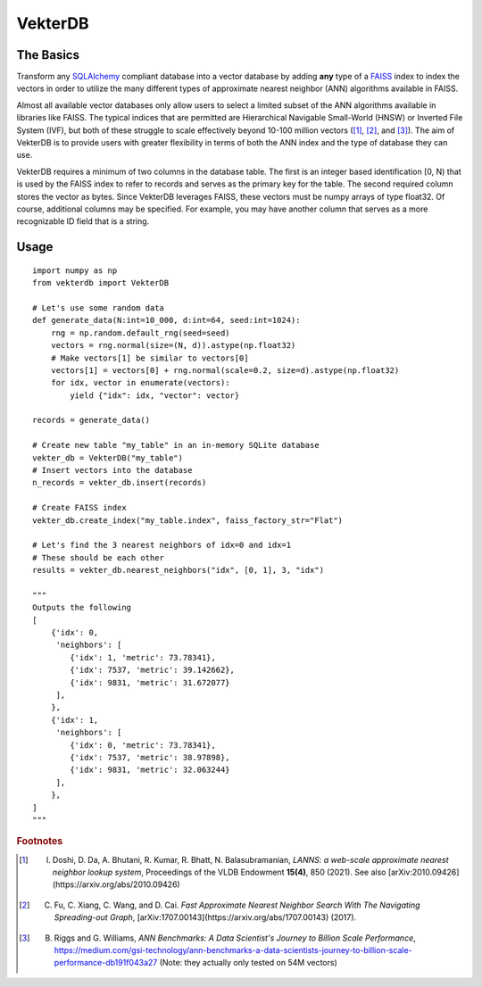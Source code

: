 VekterDB
========

The Basics
----------
Transform any `SQLAlchemy <https://www.sqlalchemy.org/>`_ compliant database into a
vector database by adding **any** type of a `FAISS <https://ai.meta.com/tools/faiss/>`_
index to index the vectors in order to utilize the many different types of approximate
nearest neighbor (ANN) algorithms available in FAISS.

Almost all available vector databases only allow users to select a limited subset of the
ANN algorithms available in libraries like FAISS. The typical indices that are permitted
are Hierarchical Navigable Small-World (HNSW) or Inverted File System (IVF), but both of
these struggle to scale effectively beyond 10-100 million vectors ([#f1]_, [#f2]_, and
[#f3]_). The aim of VekterDB is to provide users with greater flexibility in terms of both
the ANN index and the type of database they can use.

VekterDB requires a minimum of two columns in the database table. The first is an integer
based identification [0, N) that is used by the FAISS index to refer to records and serves
as the primary key for the table. The second required column stores the vector as bytes.
Since VekterDB leverages FAISS, these vectors must be numpy arrays of type float32. Of
course, additional columns may be specified. For example, you may have another column
that serves as a more recognizable ID field that is a string.

Usage
-----

::

    import numpy as np
    from vekterdb import VekterDB

    # Let's use some random data
    def generate_data(N:int=10_000, d:int=64, seed:int=1024):
        rng = np.random.default_rng(seed=seed)
        vectors = rng.normal(size=(N, d)).astype(np.float32)
        # Make vectors[1] be similar to vectors[0]
        vectors[1] = vectors[0] + rng.normal(scale=0.2, size=d).astype(np.float32)
        for idx, vector in enumerate(vectors):
            yield {"idx": idx, "vector": vector}
    
    records = generate_data()

    # Create new table "my_table" in an in-memory SQLite database
    vekter_db = VekterDB("my_table")
    # Insert vectors into the database
    n_records = vekter_db.insert(records)

    # Create FAISS index
    vekter_db.create_index("my_table.index", faiss_factory_str="Flat")

    # Let's find the 3 nearest neighbors of idx=0 and idx=1
    # These should be each other
    results = vekter_db.nearest_neighbors("idx", [0, 1], 3, "idx")

    """
    Outputs the following
    [
        {'idx': 0,
         'neighbors': [
            {'idx': 1, 'metric': 73.78341},
            {'idx': 7537, 'metric': 39.142662},
            {'idx': 9831, 'metric': 31.672077}
         ],
        },
        {'idx': 1,
         'neighbors': [
            {'idx': 0, 'metric': 73.78341},
            {'idx': 7537, 'metric': 38.97898},
            {'idx': 9831, 'metric': 32.063244}
         ],
        },
    ]
    """


.. rubric:: Footnotes

.. [#f1] I. Doshi, D. Da, A. Bhutani, R. Kumar, R. Bhatt, N. Balasubramanian, *LANNS: a web-scale approximate nearest neighbor lookup system*, Proceedings of the VLDB Endowment **15(4)**, 850 (2021). See also [arXiv:2010.09426](https://arxiv.org/abs/2010.09426)
.. [#f2] C. Fu, C. Xiang, C. Wang, and D. Cai. *Fast Approximate Nearest Neighbor Search With The Navigating Spreading-out Graph*, [arXiv:1707.00143](https://arxiv.org/abs/1707.00143) (2017).
.. [#f3] B. Riggs and G. Williams, *ANN Benchmarks: A Data Scientist's Journey to Billion Scale Performance*, https://medium.com/gsi-technology/ann-benchmarks-a-data-scientists-journey-to-billion-scale-performance-db191f043a27 (Note: they actually only tested on 54M vectors)
